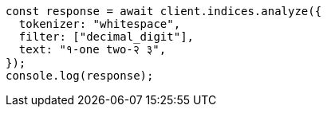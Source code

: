 // This file is autogenerated, DO NOT EDIT
// Use `node scripts/generate-docs-examples.js` to generate the docs examples

[source, js]
----
const response = await client.indices.analyze({
  tokenizer: "whitespace",
  filter: ["decimal_digit"],
  text: "१-one two-२ ३",
});
console.log(response);
----
